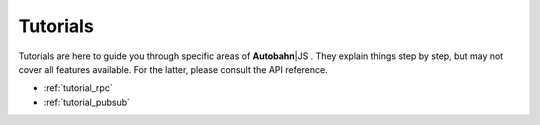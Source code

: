 .. _tutorials:


Tutorials
=========

.. |ab| replace:: **Autobahn**\|JS

Tutorials are here to guide you through specific areas of |ab| . They explain things step by step, but may not cover all features available. For the latter, please consult the API reference.

* :ref:`tutorial_rpc`
* :ref:`tutorial_pubsub`
